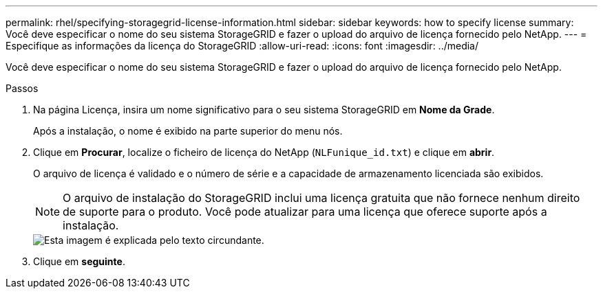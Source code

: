 ---
permalink: rhel/specifying-storagegrid-license-information.html 
sidebar: sidebar 
keywords: how to specify license 
summary: Você deve especificar o nome do seu sistema StorageGRID e fazer o upload do arquivo de licença fornecido pelo NetApp. 
---
= Especifique as informações da licença do StorageGRID
:allow-uri-read: 
:icons: font
:imagesdir: ../media/


[role="lead"]
Você deve especificar o nome do seu sistema StorageGRID e fazer o upload do arquivo de licença fornecido pelo NetApp.

.Passos
. Na página Licença, insira um nome significativo para o seu sistema StorageGRID em *Nome da Grade*.
+
Após a instalação, o nome é exibido na parte superior do menu nós.

. Clique em *Procurar*, localize o ficheiro de licença do NetApp (`NLFunique_id.txt`) e clique em *abrir*.
+
O arquivo de licença é validado e o número de série e a capacidade de armazenamento licenciada são exibidos.

+

NOTE: O arquivo de instalação do StorageGRID inclui uma licença gratuita que não fornece nenhum direito de suporte para o produto. Você pode atualizar para uma licença que oferece suporte após a instalação.

+
image::../media/2_gmi_installer_license_page.gif[Esta imagem é explicada pelo texto circundante.]

. Clique em *seguinte*.

